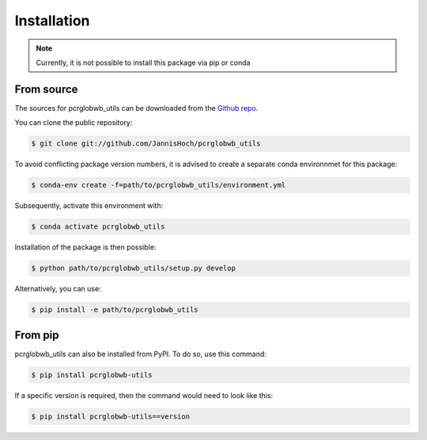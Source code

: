.. _installation:

.. highlight:: shell

============
Installation
============

.. note:: Currently, it is not possible to install this package via pip or conda

From source
------------

The sources for pcrglobwb_utils can be downloaded from the `Github repo`_.

You can clone the public repository:

.. code-block:: console

    $ git clone git://github.com/JannisHoch/pcrglobwb_utils

To avoid conflicting package version numbers, it is advised to create a separate conda environnmet
for this package:

.. code-block:: console

    $ conda-env create -f=path/to/pcrglobwb_utils/environment.yml

Subsequently, activate this environment with:

.. code-block:: console

    $ conda activate pcrglobwb_utils

Installation of the package is then possible:

.. code-block:: console

    $ python path/to/pcrglobwb_utils/setup.py develop

Alternatively, you can use:

.. code-block:: console

    $ pip install -e path/to/pcrglobwb_utils

From pip
--------

pcrglobwb_utils can also be installed from PyPI. To do so, use this command:

.. code-block:: console

    $ pip install pcrglobwb-utils

If a specific version is required, then the command would need to look like this:

.. code-block:: console

    $ pip install pcrglobwb-utils==version


.. _Github repo: https://github.com/JannisHoch/pcrglobwb_utils
